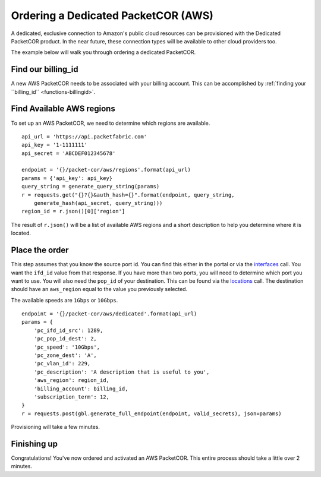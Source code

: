 .. _example-orderbundle-packetcordedicated-aws:

Ordering a Dedicated PacketCOR (AWS)
==========================

A dedicated, exclusive connection to Amazon's public cloud resources can
be provisioned with the Dedicated PacketCOR product. In the near future, these
connection types will be available to other cloud providers too.

The example below will walk you through ordering a dedicated PacketCOR.

.. _example-pcawsdedicated-billingid

Find our billing_id
-------------------

A new AWS PacketCOR needs to be associated with your billing account. This can be accomplished
by :ref:`finding your ``billing_id`` <functions-billingid>`.

.. example-pcawsdedicated-region

Find Available AWS regions
--------------------------

To set up an AWS PacketCOR, we need to determine which regions are available.

::

    api_url = 'https://api.packetfabric.com'
    api_key = '1-1111111'
    api_secret = 'ABCDEF012345678'

    endpoint = '{}/packet-cor/aws/regions'.format(api_url)
    params = {'api_key': api_key}
    query_string = generate_query_string(params)
    r = requests.get("{}?{}&auth_hash={}".format(endpoint, query_string,
        generate_hash(api_secret, query_string)))
    region_id = r.json()[0]['region']

The result of ``r.json()`` will be a list of available AWS regions and a
short description to help you determine where it is located.

.. example-pcawsdedicated-order

Place the order
---------------

This step assumes that you know the source port id. You can find this either in the portal or
via the `interfaces <https://docs.packetfabric.com/#api-Interface-GetInterfacesPhysical>`__
call. You want the ``ifd_id`` value from that response. If you have more than two ports,
you will need to determine which port you want to use. You will also need the ``pop_id``
of your destination. This can be found via the `locations <https://docs.packetfabric.com/#api-Location-Getlocations>`__
call. The destination should have an ``aws_region`` equal to the value you previously
selected.

The available speeds are ``1Gbps`` or ``10Gbps``.

::

    endpoint = '{}/packet-cor/aws/dedicated'.format(api_url)
    params = {
        'pc_ifd_id_src': 1289,
        'pc_pop_id_dest': 2,
        'pc_speed': '10Gbps',
        'pc_zone_dest': 'A',
        'pc_vlan_id': 229,
        'pc_description': 'A description that is useful to you',
        'aws_region': region_id,
        'billing_account': billing_id,
        'subscription_term': 12,
    }
    r = requests.post(gbl.generate_full_endpoint(endpoint, valid_secrets), json=params)

Provisioning will take a few minutes.


.. _example-pcawsdedicated-conclusion

Finishing up
------------

Congratulations! You've now ordered and activated an AWS PacketCOR. This entire
process should take a little over 2 minutes.
